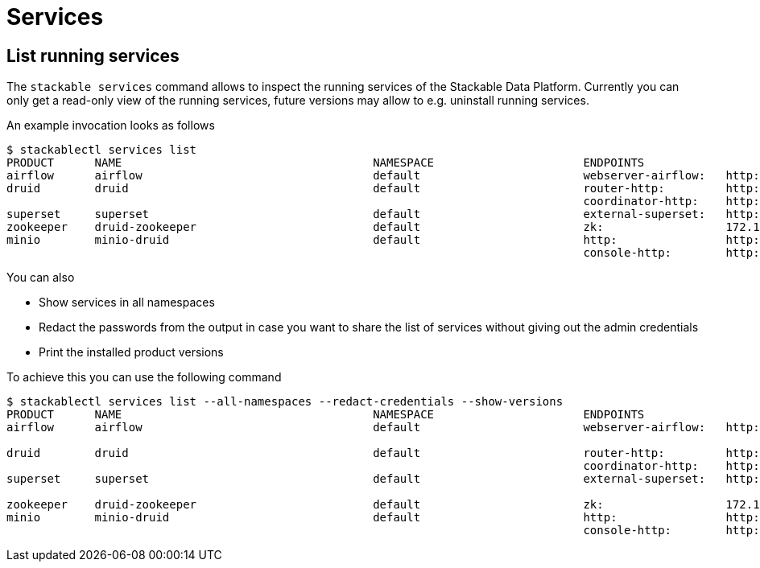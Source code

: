 = Services

== List running services

The `stackable services` command allows to inspect the running services of the Stackable Data Platform.
Currently you can only get a read-only view of the running services, future versions may allow to e.g. uninstall running services.

An example invocation looks as follows

[source,console]
----
$ stackablectl services list
PRODUCT      NAME                                     NAMESPACE                      ENDPOINTS                                          EXTRA INFOS
airflow      airflow                                  default                        webserver-airflow:   http://172.18.0.5:32290       Admin user: airflow, password: airflow
druid        druid                                    default                        router-http:         http://172.18.0.2:30245       
                                                                                     coordinator-http:    http://172.18.0.4:30506       
superset     superset                                 default                        external-superset:   http://172.18.0.2:31891       Admin user: admin, password: admin
zookeeper    druid-zookeeper                          default                        zk:                  172.18.0.5:30890              
minio        minio-druid                              default                        http:                http://172.18.0.4:32173       Third party service
                                                                                     console-http:        http://172.18.0.4:30982       Admin user: root, password: rootroot
----

You can also

- Show services in all namespaces
- Redact the passwords from the output in case you want to share the list of services without giving out the admin credentials
- Print the installed product versions

To achieve this you can use the following command

[source,console]
----
$ stackablectl services list --all-namespaces --redact-credentials --show-versions
PRODUCT      NAME                                     NAMESPACE                      ENDPOINTS                                          EXTRA INFOS
airflow      airflow                                  default                        webserver-airflow:   http://172.18.0.5:32290       Admin user: airflow, password: <redacted>
                                                                                                                                        version 2.2.5-python39-stackable0.3.0
druid        druid                                    default                        router-http:         http://172.18.0.2:30245       version 0.23.0-stackable0.1.0
                                                                                     coordinator-http:    http://172.18.0.4:30506       
superset     superset                                 default                        external-superset:   http://172.18.0.2:31891       Admin user: admin, password: <redacted>
                                                                                                                                        version 1.5.1-stackable0.2.0
zookeeper    druid-zookeeper                          default                        zk:                  172.18.0.5:30890              version 3.8.0-stackable0.7.1
minio        minio-druid                              default                        http:                http://172.18.0.4:32173       Third party service
                                                                                     console-http:        http://172.18.0.4:30982       Admin user: root, password: <redacted>
----
